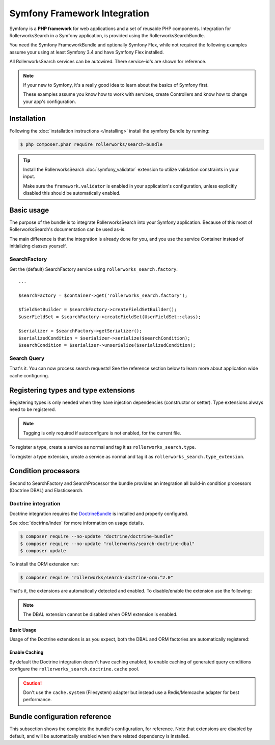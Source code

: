 Symfony Framework Integration
=============================

Symfony is a **PHP framework** for web applications and a set of
reusable PHP components. Integration for RollerworksSearch in a
Symfony application, is provided using the RollerworksSearchBundle.

You need the Symfony FrameworkBundle and optionally Symfony Flex,
while not required the following examples assume your using at least
Symfony 3.4 and have Symfony Flex installed.

All RollerworksSearch services can be autowired. There service-id's are
shown for reference.

.. note::

    If your new to Symfony, it's a really good idea to learn
    about the basics of Symfony first.

    These examples assume you know how to work with services,
    create Controllers and know how to change your app's
    configuration.

Installation
------------

Following the :doc:`installation instructions </installing>` install the
symfony Bundle by running:

.. code-block:: bash

    $ php composer.phar require rollerworks/search-bundle

.. tip::

    Install the RollerworksSearch :doc:`symfony_validator`
    extension to utilize validation constraints in your input.

    Make sure the ``framework.validator`` is enabled in your application's
    configuration, unless explicitly disabled this should be automatically enabled.

Basic usage
-----------

The purpose of the bundle is to integrate RollerworksSearch into your
Symfony application. Because of this most of RollerworksSearch's documentation
can be used as-is.

The main difference is that the integration is already done for you,
and you use the service Container instead of initializing classes yourself.

SearchFactory
~~~~~~~~~~~~~

Get the (default) SearchFactory service using ``rollerworks_search.factory``::

    ...

    $searchFactory = $container->get('rollerworks_search.factory');

    $fieldSetBuilder = $searchFactory->createFieldSetBuilder();
    $userFieldSet = $searchFactory->createFieldSet(UserFieldSet::class);

    $serializer = $searchFactory->getSerializer();
    $serializedCondition = $serializer->serialize($searchCondition);
    $searchCondition = $serializer->unserialize($serializedCondition);

Search Query
~~~~~~~~~~~~

.. code-block:: php
    :linenos:

    namespace App\Controller;

    use App\Search\FieldSet\UserFieldSet;
    use Rollerworks\Component\Search\Exception\InvalidSearchConditionException;
    use Rollerworks\Component\Search\Input\ProcessorConfig;
    use Rollerworks\Component\Search\Input\StringQueryInput;
    use Rollerworks\Component\Search\Loader\InputProcessorLoader;
    use Rollerworks\Component\Search\SearchFactory;
    use Symfony\Bundle\FrameworkBundle\Controller\AbstractController;
    use Symfony\Component\HttpFoundation\Request;

    class SearchController extends AbstractController
    {
        public function searchAction(Request $request, $search = '')
        {
            /** @var SearchFactory $searchFactory */
            $searchFactory = $this->get('search_factory');
            /** @var StringQueryInput $processor */
            $processor = $this->get('search.input_loader')->get('string_query');

            $fieldSet = $searchFactory->createFieldSet(UserFieldSet::class);
            $config = new ProcessorConfig($fieldSet);

            // Enable caching (optional).
            // https://www.php.net/manual/en/dateinterval.construct.php
            // $config->setCacheTTL(new \DateInterval('PT2M'));

            try {
                if ($request->isMethod('POST')) {
                    $search = $request->request->get('search');
                    $processor->process($config, $search);

                    return $this->redirectToRoute($request->attributes->get('_route'), ['search' => $request->request->get('search')]);
                }

                $condition = $processor->process($config, $search);
            } catch (InvalidSearchConditionException $e) {
                return $this->render(
                    'user/search.html.twig',
                    [
                        'data' => [],
                        'errors' => $e->getErrors(),
                        'search_query' => $search,
                    ]
                );
            }

            if (!$condition->isEmpty()) {
                // Apply the SearchCondition for searching.
                $data = ...;
            }

            return $this->render(
                'user/search.html.twig',
                [
                    'data' => $data,
                    'search_query' => $search,
                ]
            );
        }

        public static function getSubscribedServices(): array
        {
            return parent::getSubscribedServices() + [
                'search.factory' => SearchFactory::class,
                'search.input_loader' => InputProcessorLoader::class,
            ];
        }
    }


.. code-block:: twig
    :linenos:

    TBD.

That's it. You can now process search requests! See the reference section
below to learn more about application wide cache configuring.

Registering types and type extensions
-------------------------------------

Registering types is only needed when they have injection dependencies
(constructor or setter). Type extensions always need to be registered.

.. note::

    Tagging is only required if autoconfigure is not enabled, for the current file.

To register a type, create a service as normal and tag it as ``rollerworks_search.type``.

.. configuration-block::

    .. code-block:: xml
        :linenos:

        <?xml version="1.0" encoding="UTF-8" ?>
        <container xmlns="http://symfony.com/schema/dic/services"
            xmlns:xsi="http://www.w3.org/2001/XMLSchema-instance"
            xsi:schemaLocation="http://symfony.com/schema/dic/services http://symfony.com/schema/dic/services/services-1.0.xsd">

            <services>
                <defaults autowire="true" autoconfigure="true" public="false" />

                <service id="App\Search\Type\MyType" />
            </services>
        </container>

    .. code-block:: yaml
        :linenos:

        services:
            _defaults:
                autowire: true
                autoconfigure: true
                public: false

            'App\Search\Type\MyType': ~

    .. code-block:: php
        :linenos:

        use App\Search\Type\MyType;
        use Symfony\Component\DependencyInjection\Definition;

        $definition = new Definition(MyType::class);
        $definition->setPublic(false);
        $definition->addTag('rollerworks_search.type');

        $container->setDefinition(MyType::class, $definition);

To register a type extension, create a service as normal and tag it as ``rollerworks_search.type_extension``.

.. configuration-block::

    .. code-block:: xml
        :linenos:

        <?xml version="1.0" encoding="UTF-8" ?>
        <container xmlns="http://symfony.com/schema/dic/services"
            xmlns:xsi="http://www.w3.org/2001/XMLSchema-instance"
            xsi:schemaLocation="http://symfony.com/schema/dic/services http://symfony.com/schema/dic/services/services-1.0.xsd">

            <services>
                <service id="App\Search\Type\MyTypeExtension" />
            </services>
        </container>

    .. code-block:: yaml
        :linenos:

        services:
            'App\Search\Type\MyTypeExtension': ~

    .. code-block:: php
        :linenos:

        use App\Search\Type\MyTypeExtension;
        use Rollerworks\Component\Search\Extension\Core\Type\SearchFieldType;
        use Symfony\Component\DependencyInjection\Definition;

        $definition = new Definition(MyType::class);
        $definition->addTag('rollerworks_search.type_extension');

        $container->setDefinition(MyType::class, $definition);

Condition processors
--------------------

Second to SearchFactory and SearchProcessor the bundle provides an integration
all build-in condition processors (Doctrine DBAL) and Elasticsearch.

Doctrine integration
~~~~~~~~~~~~~~~~~~~~

Doctrine integration requires the `DoctrineBundle`_ is installed
and properly configured.

See :doc:`doctrine/index` for more information on usage details.

.. code-block:: bash

    $ composer require --no-update "doctrine/doctrine-bundle"
    $ composer require --no-update "rollerworks/search-doctrine-dbal"
    $ composer update

To install the ORM extension run:

.. code-block:: bash

    $ composer require "rollerworks/search-doctrine-orm:^2.0"

That's it, the extensions are automatically detected and enabled.
To disable/enable the extension use the following:

.. configuration-block::

    .. code-block:: yaml
        :linenos:

        rollerworks_search:
            doctrine:
                dbal:
                    enabled: true
                orm: false # same as ` { enabled: false } `

    .. code-block:: php
        :linenos:

        /** @var $container \Symfony\Component\DependencyInjection\ContainerBuilder */
        $container->loadFromExtension('rollerworks_search', [
            'doctrine' => [
                'orm' => ['enabled' => true],
                'orm' => true,
            ],
        ]);

.. note::

    The DBAL extension cannot be disabled when ORM extension is enabled.

Basic Usage
***********

Usage of the Doctrine extensions is as you expect, both the DBAL and ORM
factories are automatically registered:

.. code-block:: php
    :linenos:

    // \Rollerworks\Component\Search\Doctrine\Dbal\DoctrineDbalFactory
    $doctrineDbalFactory = $container->get('rollerworks_search.doctrine_dbal.factory');

    // \Rollerworks\Component\Search\Doctrine\Orm\DoctrineOrmFactory
    $doctrineOrmFactory = $container->get('rollerworks_search.doctrine_orm.factory');

Enable Caching
**************

By default the Doctrine integration doesn't have caching enabled, to enable caching
of generated query conditions configure the ``rollerworks_search.doctrine.cache`` pool.

.. configuration-block::

    .. code-block:: yaml
        :linenos:

        framework:
            cache:
                rollerworks_search.doctrine.cache:
                    adapter: ...

    .. code-block:: php
        :linenos:

        /** @var $container \Symfony\Component\DependencyInjection\ContainerBuilder */
        $container->prependExtensionConfig('framework', [
            'cache' => [
                'pools' => [
                    'rollerworks_search.doctrine.cache' => [
                        'adapter' => ...,
                    ],
                ],
            ],
        ]);

.. caution::

    Don't use the ``cache.system`` (Filesystem) adapter but instead use a
    Redis/Memcache adapter for best performance.

Bundle configuration reference
------------------------------

This subsection shows the complete the bundle's configuration, for reference.
Note that extensions are disabled by default, and will be automatically enabled
when there related dependency is installed.

.. configuration-block::

    .. code-block:: yaml
        :linenos:

        rollerworks_search:
            doctrine:
                dbal:
                    enabled: false
                orm:
                    enabled: false
                    entity_managers: [default]

    .. code-block:: php
        :linenos:

        /** @var $container \Symfony\Component\DependencyInjection\ContainerBuilder */
        $container->loadFromExtension('rollerworks_search', [
            'doctrine' => [
                'dbal' => ['enabled' => false],
                'orm' => [
                    'enabled' => false,
                    'entity_managers' => ['default']
                ],
            ],
        ]);

.. _`DoctrineBundle`: http://symfony.com/doc/current/doctrine.html


